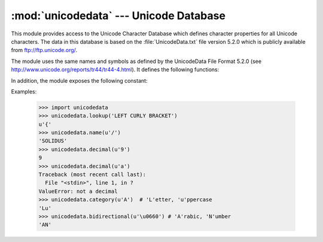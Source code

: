 
:mod:`unicodedata` --- Unicode Database
=======================================

.. module:: unicodedata
   :synopsis: Access the Unicode Database.
.. moduleauthor:: Marc-Andre Lemburg <mal@lemburg.com>
.. sectionauthor:: Marc-Andre Lemburg <mal@lemburg.com>
.. sectionauthor:: Martin v. Löwis <martin@v.loewis.de>


.. index::
   single: Unicode
   single: character
   pair: Unicode; database

This module provides access to the Unicode Character Database which defines
character properties for all Unicode characters. The data in this database is
based on the :file:`UnicodeData.txt` file version 5.2.0 which is publicly
available from ftp://ftp.unicode.org/.

The module uses the same names and symbols as defined by the UnicodeData File
Format 5.2.0 (see http://www.unicode.org/reports/tr44/tr44-4.html).
It defines the following functions:


.. function:: lookup(name)

   Look up character by name.  If a character with the given name is found, return
   the corresponding Unicode character.  If not found, :exc:`KeyError` is raised.


.. function:: name(unichr[, default])

   Returns the name assigned to the Unicode character *unichr* as a string. If no
   name is defined, *default* is returned, or, if not given, :exc:`ValueError` is
   raised.


.. function:: decimal(unichr[, default])

   Returns the decimal value assigned to the Unicode character *unichr* as integer.
   If no such value is defined, *default* is returned, or, if not given,
   :exc:`ValueError` is raised.


.. function:: digit(unichr[, default])

   Returns the digit value assigned to the Unicode character *unichr* as integer.
   If no such value is defined, *default* is returned, or, if not given,
   :exc:`ValueError` is raised.


.. function:: numeric(unichr[, default])

   Returns the numeric value assigned to the Unicode character *unichr* as float.
   If no such value is defined, *default* is returned, or, if not given,
   :exc:`ValueError` is raised.


.. function:: category(unichr)

   Returns the general category assigned to the Unicode character *unichr* as
   string.


.. function:: bidirectional(unichr)

   Returns the bidirectional category assigned to the Unicode character *unichr* as
   string. If no such value is defined, an empty string is returned.


.. function:: combining(unichr)

   Returns the canonical combining class assigned to the Unicode character *unichr*
   as integer. Returns ``0`` if no combining class is defined.


.. function:: east_asian_width(unichr)

   Returns the east asian width assigned to the Unicode character *unichr* as
   string.

   .. versionadded:: 2.4


.. function:: mirrored(unichr)

   Returns the mirrored property assigned to the Unicode character *unichr* as
   integer. Returns ``1`` if the character has been identified as a "mirrored"
   character in bidirectional text, ``0`` otherwise.


.. function:: decomposition(unichr)

   Returns the character decomposition mapping assigned to the Unicode character
   *unichr* as string. An empty string is returned in case no such mapping is
   defined.


.. function:: normalize(form, unistr)

   Return the normal form *form* for the Unicode string *unistr*. Valid values for
   *form* are 'NFC', 'NFKC', 'NFD', and 'NFKD'.

   The Unicode standard defines various normalization forms of a Unicode string,
   based on the definition of canonical equivalence and compatibility equivalence.
   In Unicode, several characters can be expressed in various way. For example, the
   character U+00C7 (LATIN CAPITAL LETTER C WITH CEDILLA) can also be expressed as
   the sequence U+0327 (COMBINING CEDILLA) U+0043 (LATIN CAPITAL LETTER C).

   For each character, there are two normal forms: normal form C and normal form D.
   Normal form D (NFD) is also known as canonical decomposition, and translates
   each character into its decomposed form. Normal form C (NFC) first applies a
   canonical decomposition, then composes pre-combined characters again.

   In addition to these two forms, there are two additional normal forms based on
   compatibility equivalence. In Unicode, certain characters are supported which
   normally would be unified with other characters. For example, U+2160 (ROMAN
   NUMERAL ONE) is really the same thing as U+0049 (LATIN CAPITAL LETTER I).
   However, it is supported in Unicode for compatibility with existing character
   sets (e.g. gb2312).

   The normal form KD (NFKD) will apply the compatibility decomposition, i.e.
   replace all compatibility characters with their equivalents. The normal form KC
   (NFKC) first applies the compatibility decomposition, followed by the canonical
   composition.

   Even if two unicode strings are normalized and look the same to
   a human reader, if one has combining characters and the other
   doesn't, they may not compare equal.

   .. versionadded:: 2.3

In addition, the module exposes the following constant:


.. data:: unidata_version

   The version of the Unicode database used in this module.

   .. versionadded:: 2.3


.. data:: ucd_3_2_0

   This is an object that has the same methods as the entire module, but uses the
   Unicode database version 3.2 instead, for applications that require this
   specific version of the Unicode database (such as IDNA).

   .. versionadded:: 2.5

Examples:

   >>> import unicodedata
   >>> unicodedata.lookup('LEFT CURLY BRACKET')
   u'{'
   >>> unicodedata.name(u'/')
   'SOLIDUS'
   >>> unicodedata.decimal(u'9')
   9
   >>> unicodedata.decimal(u'a')
   Traceback (most recent call last):
     File "<stdin>", line 1, in ?
   ValueError: not a decimal
   >>> unicodedata.category(u'A')  # 'L'etter, 'u'ppercase
   'Lu'
   >>> unicodedata.bidirectional(u'\u0660') # 'A'rabic, 'N'umber
   'AN'


